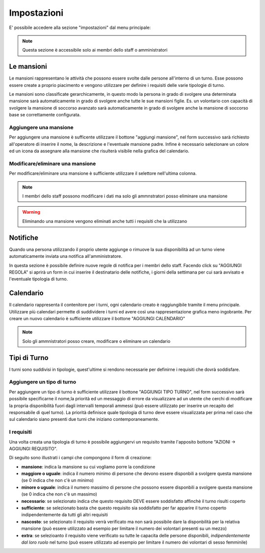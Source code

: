 ************
Impostazioni
************
E' possibile accedere alla sezione "impostazioni" dal menu principale:

.. image:: img/impostazioni_menu.png
	:align: center

.. note::

	Questa sezione è accessibile solo ai membri dello staff o amministratori

.. _mansioni-label:
	
Le mansioni
===========

.. image:: img/mansioni.png
	:align: center

Le mansioni rappresentano le attività che possono essere svolte dalle persone all'interno di un turno. Esse possono essere create a proprio piacimento e vengono utilizzare per definire i requisiti delle varie tipologie di turno.

Le mansioni sono classificate gerarchicamente, in questo modo la persona in grado di svolgere una determinata mansione sarà automaticamente in grado di svolgere anche tutte le sue mansioni figlie. Es. un volontario con capacità di svolgere la mansione di soccorso avanzato  sarà automaticamente in grado di svolgere anche la mansione di soccorso base se correttamente configurata.

Aggiungere una mansione
-----------------------

Per aggiungere una mansione è sufficente utilizzare il bottone "aggiungi mansione", nel form successivo sarà richiesto all'operatore di inserire il nome, la descrizione e l'eventuale mansione padre. Infine è necessario selezionare un colore ed un icona da assegnare alla mansione che risulterà visibile nella grafica del calendario.


Modificare/eliminare una mansione
---------------------------------

Per modificare/eliminare una mansione è sufficiente utilizzare il selettore nell'ultima colonna.

.. note::

	I membri dello staff possono modificare i dati ma solo gli ammnstratori posso eliminare una mansione

.. warning::
	
	Eliminando una mansione vengono eliminati anche tutti i requisiti che la utilizzano

.. _impo_notifiche-label:

Notifiche
===========

.. image:: img/notifiche.png
	:align: center

Quando una persona utilizzando il proprio utente aggiunge o rimuove la sua disponibilità ad un turno viene automaticamente inviata una notifica all'amministratore.

In questa sezione è possibile definire nuove regole di notifica per i membri dello staff. Facendo click su "AGGIUNGI REGOLA" si aprirà un form in cui inserire il destinatario delle notifiche, i giorni della settimana per cui sarà avvisato e l'eventuale tipologia di turno.

Calendario
===========


.. image:: img/imp_calendario.png
	:align: center

Il calendario rappresenta il contenitore per i turni, ogni calendario creato è raggiungibile tramite il menu principale. Utilizzare più calendari permette di suddividere i turni ed avere così una rappresentazione grafica meno ingobrante. Per creare un nuovo calendario è sufficiente utilizzare il bottone "AGGIUNGI CALENDARIO"

.. note::

	Solo gli ammnistratori posso creare, modificare o eliminare un calendario

.. _tipo_turno-label:

Tipi di Turno
=============

.. image:: img/tipo_turno.png
	:align: center

I turni sono suddivisi in tipologie, quest'ultime si rendono necessarie per definirne i requisiti che dovrà soddisfare.

Aggiungere un tipo di turno
---------------------------

Per aggiungere un tipo di turno è sufficiente utilizzare il bottone "AGGIUNGI TIPO TURNO", nel form successivo sarà possibile specificarne il nome,la priorità ed un messaggio di errore da visualizzare ad un utente che cerchi di modificare la propria disponibilità fuori dagli intervalli temporali ammessi (può essere utilizzato per inserire un recapito del responsabile di quel turno). La priorità definisce quale tipologia di turno deve essere visualizzata per prima nel caso che sul calendario siano presenti due turni che iniziano contemporaneamente.

I requisiti
-----------
Una volta creata una tipologia di turno è possibile aggiungervi un requisito tramite l'apposito bottone "AZIONI -> AGGIUNGI REQUISITO".

.. image:: img/requisito.png
	:align: center

Di seguito sono illustrati i campi che compongono il form di creazione:

* **mansione**: indica la mansione su cui vogliamo porre la condizione
* **maggiore o uguale**: indica il numero minimo di persone che devono essere disponbili a svolgere questa mansione (se 0 indica che non c'è un minimo)
* **minore o uguale**: indica il numero massimo di persone che possono essere disponbili a svolgere questa mansione (se 0 indica che non c'è un massimo)
* **necessario**: se selezionato indica che questo requisito DEVE essere soddisfatto affinchè il turno risulti coperto
* **sufficiente**: se selezionato basta che questo requisito sia soddisfatto per far apparire il turno coperto indipendentemente da tutti gli altri requisiti
* **nascosto**: se selezionato il requisito verrà verificato ma non sarà possibile dare la disponbilità per la relativa mansione (può essere utilizzato ad esempio per limitare il numero dei volontari presenti su un mezzo)
* **extra**: se selezioanto il requisito viene verificato su tutte le capacita delle persone disponibili, *indipendentemente dal loro ruolo* nel turno (può essere utilizzato ad esempio per limitare il numero dei volontari di sesso femminile)
